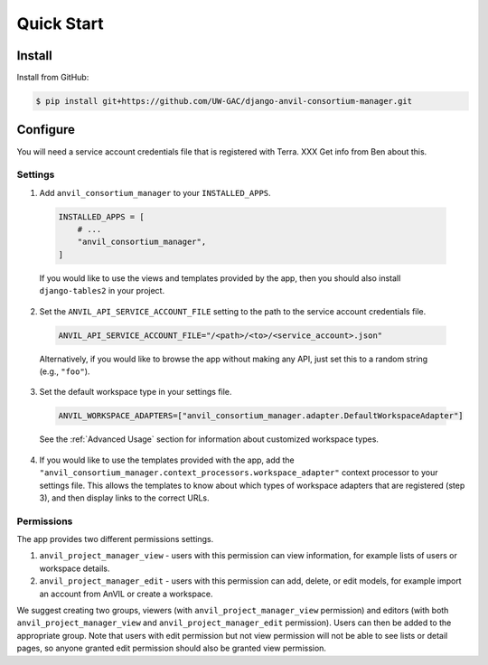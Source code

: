 Quick Start
======================================================================

Install
----------------------------------------------------------------------

Install from GitHub:

.. code-block:: bash

    $ pip install git+https://github.com/UW-GAC/django-anvil-consortium-manager.git



Configure
----------------------------------------------------------------------

You will need a service account credentials file that is registered with Terra. XXX Get info from Ben about this.

Settings
~~~~~~~~

1. Add ``anvil_consortium_manager`` to your ``INSTALLED_APPS``.

  .. code-block:: python

      INSTALLED_APPS = [
          # ...
          "anvil_consortium_manager",
      ]

  If you would like to use the views and templates provided by the app, then you should also install ``django-tables2`` in your project.

2. Set the ``ANVIL_API_SERVICE_ACCOUNT_FILE`` setting to the path to the service account credentials file.

  .. code-block:: python

      ANVIL_API_SERVICE_ACCOUNT_FILE="/<path>/<to>/<service_account>.json"

  Alternatively, if you would like to browse the app without making any API, just set this to a random string (e.g., ``"foo"``).

3. Set the default workspace type in your settings file.

  .. code-block:: python

      ANVIL_WORKSPACE_ADAPTERS=["anvil_consortium_manager.adapter.DefaultWorkspaceAdapter"]

  See the :ref:`Advanced Usage` section for information about customized workspace types.

4. If you would like to use the templates provided with the app, add the ``"anvil_consortium_manager.context_processors.workspace_adapter"`` context processor to your settings file. This allows the templates to know about which types of workspace adapters that are registered (step 3), and then display links to the correct URLs.

Permissions
~~~~~~~~~~~

The app provides two different permissions settings.

1. ``anvil_project_manager_view`` - users with this permission can view information, for example lists of users or workspace details.

2. ``anvil_project_manager_edit`` - users with this permission can add, delete, or edit models, for example import an account from AnVIL or create a workspace.

We suggest creating two groups, viewers (with ``anvil_project_manager_view`` permission) and editors (with both ``anvil_project_manager_view`` and ``anvil_project_manager_edit`` permission). Users can then be added to the appropriate group. Note that users with edit permission but not view permission will not be able to see lists or detail pages, so anyone granted edit permission should also be granted view permission.
